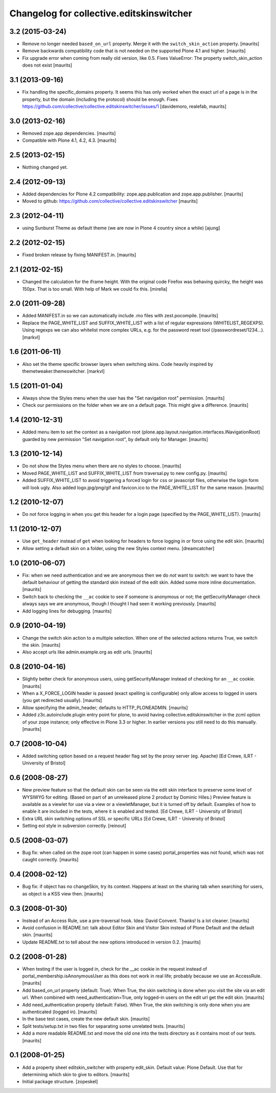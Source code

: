 Changelog for collective.editskinswitcher
=========================================

3.2 (2015-03-24)
----------------

- Remove no longer needed ``based_on_url`` property.  Merge it with
  the ``switch_skin_action`` property.
  [maurits]

- Remove backwards compatibility code that is not needed on the
  supported Plone 4.1 and higher.
  [maurits]

- Fix upgrade error when coming from really old version, like 0.5.
  Fixes ValueError: The property switch_skin_action does not exist
  [maurits]


3.1 (2013-09-16)
----------------

- Fix handling the specific_domains property.  It seems this has only
  worked when the exact url of a page is in the property, but the
  domain (including the protocol) should be enough.
  Fixes https://github.com/collective/collective.editskinswitcher/issues/1
  [davidemoro, realefab, maurits]


3.0 (2013-02-16)
----------------

- Removed zope.app dependencies.
  [maurits]

- Compatible with Plone 4.1, 4.2, 4.3.
  [maurits]


2.5 (2013-02-15)
----------------

- Nothing changed yet.


2.4 (2012-09-13)
----------------

- Added dependencies for Plone 4.2 compatibility:
  zope.app.publication and zope.app.publisher.
  [maurits]

- Moved to github:
  https://github.com/collective/collective.editskinswitcher
  [maurits]


2.3 (2012-04-11)
----------------

- using Sunburst Theme as default theme (we are now in Plone 4 country 
  since a while)
  [ajung]


2.2 (2012-02-15)
----------------

- Fixed broken release by fixing MANIFEST.in.
  [maurits]


2.1 (2012-02-15)
----------------

- Changed the calculation for the iframe height.  With the original
  code Firefox was behaving quircky, the height was 150px.  That is
  too small.  With help of Mark we could fix this.
  [mirella]


2.0 (2011-09-28)
----------------

- Added MANIFEST.in so we can automatically include .mo files with
  zest.pocompile.
  [maurits]

- Replace the PAGE_WHITE_LIST and SUFFIX_WHITE_LIST with a list of
  regular expressions (WHITELIST_REGEXPS). Using regexps we can also
  whitelist more complex URLs, e.g. for the password reset tool
  (/passwordreset/1234...). [markvl]


1.6 (2011-06-11)
----------------

- Also set the theme specific browser layers when switching skins.
  Code heavily inspired by themetweaker.themeswitcher. [markvl]


1.5 (2011-01-04)
----------------

- Always show the Styles menu when the user has the "Set navigation
  root" permission.
  [maurits]

- Check our permissions on the folder when we are on a default page.
  This might give a difference.
  [maurits]


1.4 (2010-12-31)
----------------

- Added menu item to set the context as a navigation root
  (plone.app.layout.navigation.interfaces.INavigationRoot) guarded by
  new permission "Set navigation root", by default only for Manager.
  [maurits]


1.3 (2010-12-14)
----------------

- Do not show the Styles menu when there are no styles to choose.
  [maurits]

- Moved PAGE_WHITE_LIST and SUFFIX_WHITE_LIST from traversal.py to new
  config.py.
  [maurits]

- Added SUFFIX_WHITE_LIST to avoid triggering a forced login for css
  or javascript files, otherwise the login form will look ugly.  Also
  added logo.jpg/png/gif and favicon.ico to the PAGE_WHITE_LIST for
  the same reason.
  [maurits]


1.2 (2010-12-07)
----------------

- Do not force logging in when you get this header for a login page
  (specified by the PAGE_WHITE_LIST).
  [maurits]


1.1 (2010-12-07)
----------------

- Use ``get_header`` instead of ``get`` when looking for headers to
  force logging in or force using the edit skin.
  [maurits]

- Allow setting a default skin on a folder, using the new Styles
  context menu.
  [dreamcatcher]


1.0 (2010-06-07)
----------------

- Fix: when we need authentication and we are anonymous then we do
  *not* want to switch: we want to have the default behaviour of
  getting the standard skin instead of the edit skin.  Added some more
  inline documentation.
  [maurits]

- Switch back to checking the ``__ac`` cookie to see if someone is
  anonymous or not; the getSecurityManager check always says we are
  anonymous, though I thought I had seen it working previously.
  [maurits]

- Add logging lines for debugging.
  [maurits]


0.9 (2010-04-19)
----------------

- Change the switch skin action to a multiple selection.  When one
  of the selected actions returns True, we switch the skin.
  [maurits]

- Also accept urls like admin.example.org as edit urls.
  [maurits]


0.8 (2010-04-16)
----------------

- Slightly better check for anonymous users, using getSecurityManager
  instead of checking for an ``__ac`` cookie.
  [maurits]

- When a X_FORCE_LOGIN header is passed (exact spelling is configurable)
  only allow access to logged in users (you get redirected usually).
  [maurits]

- Allow specifying the admin_header; defaults to HTTP_PLONEADMIN.
  [maurits]

- Added z3c.autoinclude.plugin entry point for plone, to avoid having
  collective.editskinswitcher in the zcml option of your zope
  instance; only effective in Plone 3.3 or higher.  In earlier
  versions you still need to do this manually.
  [maurits]


0.7 (2008-10-04)
----------------

- Added switching option based on a request header flag set by the
  proxy server (eg. Apache)
  [Ed Crewe, ILRT - University of Bristol]


0.6 (2008-08-27)
----------------

- New preview feature so that the default skin can be seen via the
  edit skin interface to preserve some level of WYSIWYG for editing.
  (Based on part of an unreleased plone 2 product by Dominic Hiles.)
  Preview feature is available as a viewlet for use via a view or a
  viewletManager, but it is turned off by default.  Examples of how to
  enable it are included in the tests, where it is enabled and tested.
  [Ed Crewe, ILRT - University of Bristol]

- Extra URL skin switching options of SSL or specific URLs
  [Ed Crewe, ILRT - University of Bristol]

- Setting eol style in subversion correctly. [reinout]


0.5 (2008-03-07)
----------------

- Bug fix: when called on the zope root (can happen in some cases)
  portal_properties was not found, which was not caught correctly.
  [maurits]


0.4 (2008-02-12)
----------------

- Bug fix: if object has no changeSkin, try its context.  Happens at
  least on the sharing tab when searching for users, as object is a
  KSS view then.
  [maurits]


0.3 (2008-01-30)
----------------

- Instead of an Access Rule, use a pre-traversal hook.  Idea: David
  Convent.  Thanks!  Is a lot cleaner.
  [maurits]

- Avoid confusion in README.txt: talk about Editor Skin and Visitor
  Skin instead of Plone Default and the default skin.
  [maurits]

- Update README.txt to tell about the new options introduced in
  version 0.2.
  [maurits]


0.2 (2008-01-28)
----------------

- When testing if the user is logged in, check for the __ac cookie in
  the request instead of portal_membership.isAnonymousUser as this
  does not work in real life; probably because we use an AccessRule.
  [maurits]

- Add based_on_url property (default: True).  When True, the skin
  switching is done when you visit the site via an edit url.  When
  combined with need_authentication=True, only logged-in users on the
  edit url get the edit skin.
  [maurits]

- Add need_authentication property (default: False).  When True, the
  skin switching is only done when you are authenticated (logged in).
  [maurits]

- In the base test cases, create the new default skin.
  [maurits]

- Split tests/setup.txt in two files for separating some unrelated
  tests.
  [maurits]

- Add a more readable README.txt and move the old one into the
  tests directory as it contains most of our tests.
  [maurits]


0.1 (2008-01-25)
----------------

- Add a property sheet editskin_switcher with property edit_skin.
  Default value: Plone Default.  Use that for determining which
  skin to give to editors.
  [maurits]

- Initial package structure.
  [zopeskel]
